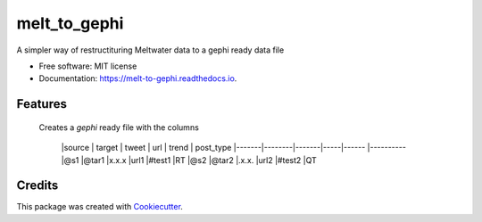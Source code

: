 =============
melt_to_gephi
=============


.. image:: https://img.shields.io/pypi/v/melt_to_gephi.svg
        :target: https://pypi.python.org/pypi/melt_to_gephi

.. image:: https://img.shields.io/travis/4bic/melt_to_gephi.svg
        :target: https://travis-ci.com/4bic/melt_to_gephi

.. image:: https://readthedocs.org/projects/melt-to-gephi/badge/?version=latest
        :target: https://melt-to-gephi.readthedocs.io/en/latest/?badge=latest
        :alt: Documentation Status




A simpler way of restructituring Meltwater data to a gephi ready data file


* Free software: MIT license
* Documentation: https://melt-to-gephi.readthedocs.io.


Features
--------
 Creates a `gephi` ready file with the columns

   |source | target | tweet | url | trend | post_type
   |-------|--------|-------|-----|------ |----------
   |@s1    |@tar1   |x.x.x  |url1 |#test1 |RT
   |@s2    |@tar2   |.x.x.  |url2 |#test2 |QT


Credits
-------

This package was created with Cookiecutter_.

.. _Cookiecutter: https://github.com/audreyr/cookiecutter
